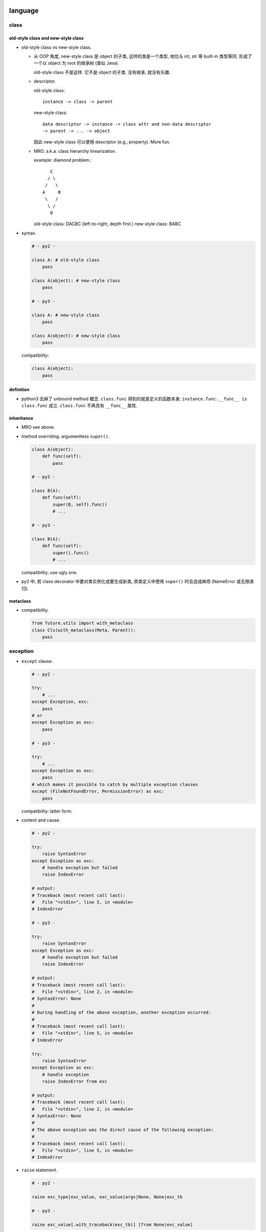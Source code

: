 language
========

class
-----

old-style class and new-style class
^^^^^^^^^^^^^^^^^^^^^^^^^^^^^^^^^^^
- old-style class vs new-style class.

  * 从 OOP 角度, new-style class 是 object 的子类, 这样的类是一个类型, 地位与
    int, str 等 built-in 类型等同. 形成了一个以 object 为 root 的继承树 (类似
    Java).

    old-style class 不是这样. 它不是 object 的子类. 没有继承, 就没有乐趣.

  * descriptor.
    
    old-style class::
   
     instance -> class -> parent

    new-style class::
   
     data descriptor -> instance -> class attr and non-data descriptor
     -> parent -> ... -> object

    因此 new-style class 可以使用 descriptor (e.g., property). More fun.


  * MRO. a.k.a. class hierarchy linearization.
    
    example: diamond problem.::

         C
        / \
       /   \
      A     B
       \   /
        \ /
         D

    old-style class: DACBC (left-to-right, depth first.)
    new-style class: BABC

- syntax.

  .. code:: python

    # - py2 -

    class A: # old-style class
        pass

    class A(object): # new-style class
        pass

    # - py3 -

    class A: # new-style class
        pass

    class A(object): # new-style class
        pass

  compatibility:

  .. code:: python

    class A(object):
        pass

definition
^^^^^^^^^^
- python3 去掉了 unbound method 概念. ``class.func`` 得到的就是定义的函数本身;
  ``instance.func.__func__ is class.func`` 成立. ``class.func`` 不再具有
  ``__func__`` 属性.

inheritance
^^^^^^^^^^^

- MRO see above.

- method overriding. argumentless ``super()``. 

  .. code:: python

    class A(object):
        def func(self):
            pass

    # - py2 -

    class B(A):
        def func(self):
            super(B, self).func()
            # ...

    # - py3 -

    class B(A):
        def func(self):
            super().func()
            # ...

  compatibility: use ugly one.

- py2 中, 若 class decorator 中要对类实例化或要生成新类, 原类定义中使用
  ``super()`` 时会造成麻烦 (NameError 或无限递归).

metaclass
^^^^^^^^^
- compatibility.

  .. code:: python

    from future.utils import with_metaclass
    class Cls(with_metaclass(Meta, Parent)):
        pass

exception
---------

- ``except`` clause.

  .. code:: python

    # - py2 -

    try:
        # ...
    except Exception, exc:
        pass
    # or
    except Exception as exc:
        pass

    # - py3 -

    try:
        # ...
    except Exception as exc:
        pass
    # which makes it possible to catch by multiple exception classes
    except (FileNotFoundError, PermissionError) as exc:
        pass

  compatibility: latter form.

- context and cause.

  .. code:: python

    # - py2 -

    try:
        raise SyntaxError
    except Exception as exc:
        # handle exception but failed
        raise IndexError

    # output:
    # Traceback (most recent call last):
    #   File "<stdin>", line 5, in <module>
    # IndexError

    # - py3 -

    try:
        raise SyntaxError
    except Exception as exc:
        # handle exception but failed
        raise IndexError

    # output:
    # Traceback (most recent call last):
    #   File "<stdin>", line 2, in <module>
    # SyntaxError: None
    # 
    # During handling of the above exception, another exception occurred:
    # 
    # Traceback (most recent call last):
    #   File "<stdin>", line 5, in <module>
    # IndexError

    try:
        raise SyntaxError
    except Exception as exc:
        # handle exception
        raise IndexError from exc

    # output:
    # Traceback (most recent call last):
    #   File "<stdin>", line 2, in <module>
    # SyntaxError: None
    # 
    # The above exception was the direct cause of the following exception:
    # 
    # Traceback (most recent call last):
    #   File "<stdin>", line 5, in <module>
    # IndexError

- ``raise`` statement.

  .. code:: python

    # - py2 -

    raise exc_type|exc_value, exc_value|args|None, None|exc_tb

    # - py3 -

    raise exc_value[.with_traceback(exc_tb)] [from None|exc_value]

  compatibility:

  .. code:: python

    from future.utils import raise_, raise_from, raise_with_traceback

- builtin exception hierarchy.

  * py2. https://docs.python.org/2/library/exceptions.html#exception-hierarchy

  * py3. https://docs.python.org/3.6/library/exceptions.html#exception-hierarchy

  主要在于对 OSError 的细化, 方便处理.

  .. code:: python

    import errno

    # - py2 -

    try:
        # ...
    except (IOError, OSError) as exc:
        if exc.errno == errno.EEXIST:
            pass
        else:
            raise

    # - py3 -

    try:
        # ...
    except FileNotFoundError as exc:
        pass

  compatibility: use ugly one.

- exception info. All exception-related info is locally available.

  .. code:: python

    # - py2 -
    import sys
    try:
        # ...
    except Exception as exc:
        exc_type, exc_value, exc_tb = sys.exc_info

    # - py3 -
    try:
        # ...
    except Exception as exc:
        exc_type, exc_value, exc_tb = type(exc), exc, exc.__traceback__

    # context and cause
    exc.__context__
    exc.__cause__

  compatibility: use the ugly one.

scope
-----

- py2.

  * ``global`` keyword.

- py3.

  * additional ``nonlocal`` keyword.

  .. code:: python

    # - py2 -

    def f():    
        a = 1
        def g():
            a = 2
            print(a)
        g()
        print(a)
        
    # - py3 -

    def f():    
        a = 1
        def g():
            nonlocal a
            a = 2
            print(a)
        g()
        print(a)
        

builtin types
-------------
py3 removed following types: long, unicode, xrange.

- 整数类型. int & long -> int.

  py2:
  
  * int -- hardware-based (``sys.maxint``, ``long`` in C, 2**63-1).

  * long -- software-based. unlimited. Indicated by ``L`` suffix.

  py3:

  * int. 自动切换.

- arithmetic -- 除法.

  py2:

  * `/`: floor division. result is `int`, rounding downwards.::

      1/2=0, -1/2=-1

  py3:
    
  * `/`: float division. 两整数转换为 `float` 后再做除法, 结果是 `float`.

  * `//`: floor division, as in py2.


  compatibility::
  
    from __future__ import division

    # use / for float division, // for floor division

- range object.

  py2:

  * ``range()`` returns a list of integers.

  * ``xrange()`` returns an xrange object that generates the numbers in the
    range on demand.

  py3: ``xrange`` renamed to be ``range``. ``range()`` is now a builtin type.

  compatibility::

    range = xrange

    # or

    from builtins import range

- builtin sequence types:

  py2: list, tuple, str, unicode, xrange object, bytes (alias for str), bytearray

  py3: list, tuple, bytes, str, range object, bytearray


- object.

  * string and bytes representation of object
  
    * py2 中实现: `__unicode__` 和 `__str__`
  
    * py3 中实现: `__str__` 和 `__bytes__`

    compatibility

    .. code:: python

      from six import *

      @python_2_unicode_compatible
      class A:
        def __str__(self):
            # ...

  * boolean test.

    - py2. ``__nonzero__``

    - py3. ``__bool__``

    compatibility:

    .. code:: python

      def implements_bool(cls):
          if not PY3:
              cls.__nonzero__ = cls.__bool__
              del cls.__bool__
          return cls

      @implements_bool
      class Container(object):

          def __init__(self):
              self.bucket = []

          def __bool__(self):
              return bool(self.bucket)

  * type coercion
  
    - py2. 通过类中定义的 __coerce__ method 以及 coerce() 函数来完成不同数值
      类型值的转换.
  
    - py3. type coercion is removed from language.
  
- dict

  * test for key existence. ``dict.has_key()`` is removed.

    .. code:: python

      "key" in d

  * iteration of keys, values, items. See `iteration`_.

  * (py3.6) order of dict key is implicitly ensured.

    For compatibility and correctness, still use ``OrderedDict``.

- basestring, removed. Since ``str`` is the only and actual string type.

string formatting
-----------------
python 中有 4 种 string interpolation 的方式:

- ``%`` printf-style formatting. 即 modulo operation.
  implemented in ``str.__mod__``.

- ``str.format()``.

- Shell-like string template: ``string.Template``.

- formatted string literals. ``f"..."``. (py3.6)

第一种最常见最简单, 但不如第二种方便;

第二种明显优点有 2 个, 1) 灵活方便, 功能丰富; 2) 使用 `__format__` protocol
可以自定义 format 逻辑, 实现多态性的封装 (duck typing), e.g., datetime.

第三种克服了第二种的 verbosity 问题, 并且增加灵活性可以执行 python 表达式.
所以, 对于 py3.6+, 应该用第三种, 之前的最好用第二种.

第四种仅用在特殊场合, 例如为了填充使用了 shell syntax 的模板, 或者为了与常见的
formatting 语法相区别.

iteration, generation, async programming
----------------------------------------

iteration
^^^^^^^^^
- 在 py2 中直接生成 a list of results 的很多方法和函数, 转换成了生成一个
  iterator, 而不直接生成结果.

  * dict

    .. code:: python

      # dict
      .iterkeys(), .itervalues(), .iteritems()
      keys(), values(), items()

    don't use ``iter*`` anymore.

  * zip, range, map, filter.

    compatibility

    .. code:: python

      from itertools import imap as map, izip as zip, ifilter as filter
      range = xrange

      # or

      from builtins import map, zip, range, filter

  * other iterable functions in itertools

    .. code:: python

      from itertools import ifilterfalse as filterfalse, izip_longest as zip_longest

- ``iterator.next()`` -> ``iterator.__next__()``

  compatibility:

  .. code:: python

    from future.utils import implements_iterator
    @implements_iterator
    class Counter(object):

        def __init__(self, start=0):
            self.count = start

        def __iter__(self):
            return self

        def __next__(self):
            self.count += 1
            return self.count

coroutine
^^^^^^^^^
- py3.5+ 添加了 coroutine.

builtin functions
-----------------
py3 removed following built-in functions: apply, cmp, coerce, execfile, file,
raw_input, reduce, reload.

- comparision and key functions.::
 
    orted(), min(), max(),
    heapq.nlargest(), heapq.nsmallest(),
    itertools.groupby()

  py2. keyword arg `cmp` is deprecated, use `key` to generate a sorting key

  py3. cmp is removed in 3, use `key`.

  compatibility::

    from functools import cmp_to_key

    [].sort(key=cmp_to_key(func))

- ``reload`` -> ``importlib.reload``, ``reduce`` -> ``functools.reduce``.

  .. code:: python

    from importlib import reload
    from functools import reduce

- ``round()``.  py2 中 round 函数只支持 float 且返回 float, py3
  中它支持任何实现了 ``__round__`` 的类型, 且对于 float 返回 int.

- ``unicode()`` is removed.

- ``exec()``.

  * py2. exec 是 keyword, 即 exec statement.

  * py3. exec 是 function, 返回值 None.

- ``apply()`` removed.

IO
--

- ``print``.

  * py2. print 是 keyword, print statement (not an expression).
    print 的格式比较局限, 在 script 中, 可以在末尾添加 `,` 做到不回行

  * py3. print function (therefore expression). Makes more flexible formatting
    and options possible.  Also In line with other languages.::

      print(value, ..., sep=' ', end='\n', file=sys.stdout, flush=False)

  compatibility::

    from __future__ import print_function

- ``input(), raw_input()``

  * py2. raw_input() 输入字符输出字符串; input() 即 ``eval(raw_input())``.

  * py3. ``input()`` is original ``raw_input()``.

  compatibility

  * future::

      input = raw_input

      # or

      from future.builtins import input

  * conversion::

      input -> eval(input())

- ``file``, ``open`` and ``io`` module.

  * 整个 IO 的对象封装重新设计. py3 中全部基于 ``io`` module.

  * open all files with ``open``, stop using ``file``.

    .. code:: python

      # - py2 -

      open(name[, mode[, buffering]])

      # - py3 -

      open(file, mode='r', buffering=-1, encoding=None, errors=None, newline=None, closefd=True, opener=None)

  * compatibility

    .. code:: python

      from io import open

- ``StringIO``.

  * py3. 整合至 ``io`` module.

  * compatibility

    .. code:: python

      from io import StringIO, BytesIO

character set and encoding
--------------------------
- 字符集和编码. See `../characters-and-fonts/character-encodings.rst`.

- string literal.

  * py2.
    
    - ``str``: ASCII 字符集. 1byte for each char.::

        "string"

    - ``unicode``: Unicode 字符集. 1 code point for each char.::

        u"unicode"

  * py3. (sanitized.) ``str`` 即 unicode. ``bytes`` for byte string.::

      "string"
      b"bytes"

  compatibility

  - future::

      from __future__ import unicode_literals

      chr = unichr
      # or
      from builtins imoprt chr

  - use normal string as unicode string, use bytes for bytes::

      "string" # unicode in py2
      b"bytes" # str in py2

- source code encoding

  py2: default ascii encoding. 需要使用以下声明, 否则不能包含 ascii 以外
  的字符. 即使如此, 只允许 comment & string literal 中包含 ascii 之外的
  字符.

  .. code:: python

    # -*- coding: utf-8 -*-
    # vim:fileencoding=utf-8

  py3: default utf-8 encoding.

  .. code:: python

    哈哈哈 = 1


module and package
------------------

- implicit relative import vs explicit relative import.

  Suppose the following project hierarchy::

    proj/
    ├── __init__.py
    ├── app1.py
    └── utils.py

  .. code:: python

    # app1.py

    # - py2 -

    from utils import *

    # - py3 -

    # local
    from .utils import *
    # global
    from utils import *

  compatibility

  - future::

      from __future__ import absolute_import

  - always use absolute import

- namespace package. (not commonly used. But good to know.)

  * 相同名字的目录分散在 ``sys.path`` 的不同位置.
  
  * Without ``__init__.py``.

  ::

    root/
    ├── proj1
    │   └── parent
    └── proj2
        └── parent

  usage: 给一个由别人维护的 package 添加自己的功能和修改.

iterable unpacking, dict unpacking
----------------------------------

- in literal

  * py2. none

  * py3.

    .. code:: python

      [-1, *range(10), 10, 11, *{"what": "thefuck", "are you": "doing"}, 12, 13,]
      {"a":1, **dict(a=1, b=2), "c": 3, **OrderedDict(c=3, d=4),}

- in assignment

  * py2.

    .. code:: python

      a, b = range(2)
      a, b = b, a

  * py3.

    .. code:: python

      a, b, *rest = range(10)
      a, b, *(c, *[d, *(e, *f), g], h), i, j, (), l = *range(20), [], 20

- in function definition

  * py2.

    - positional without default.
      (required, can be provided by positional or kwarg.)

    - positional with default.
      (optional, can be provided by positional or kwarg.)

    - rest of positionals.

    - rest of kwargs.

    .. code:: python

      def func(a=1, b=2, *args, **kwargs):
          pass

  * py3.

    - positional without default.
      (required, can be provided by positional or kwarg.)

    - positional with default.
      (optional, can be provided by positional or kwarg.)

    - keyword-only without default.
      (required, must be provided by kwarg.)

    - keyword-only with default.
      (optional, must be provided by kwarg.)

    - rest of positionals

    - rest of kwargs

    .. code:: python

      def func(a=1, b=2, *args, c=3, d=4, **kwargs):
          pass

      def func(a=1, b=2, *, c=1, d):
          pass

      def func(*, c=1, d):
          pass

- in function call. 在定义中要求的 positional and kwarg 可以通过
  1) positional 2) kwarg 3) iterable unpacking 4) dict unpacking 提供.

  * py2. At most one iterable unpacking and one dict unpacking is allowed.

    .. code:: python

      f(*(1,2,3), **{"a": 1, "b": 2})

  * py3. any number of iterable unpacking and dict unpacking is allowed.

  additional rules.

  * 最终转换成 positionals 的部分 (包括 positional & iterable unpacking) 应该在
    最终转换成 kwargs 的部分 (包括 kwarg & dict unpacking) 的前面.

  * 在各自部分之内, 两种语法可以任意顺序和数量出现.

annotation
----------
Still too much?

- function annotation

  .. code:: python

    def func(a: int, b: str) -> None:
        pass

- variable annotation (py3.6)

  .. code:: python

    a: "hey, there"

misc language features
----------------------
- ``\`x\```:

  * py2. shortcut for ``repr(x)``, deprecated

  * py3. ``\`x\``` syntax is removed

cpython
=======

bytecode
--------

- ``__pycache__``

- 按照版本保存.

REPL
----
- gnu readline library for autocompletion.

library
=======
- Standard library reorganization `PEP 3108 <https://www.python.org/dev/peps/pep-3108/>`_

  涉及 44 modules. 例如: urllib, http.

  compatibility:

  * 根据 py 版本选择不同的 import path.

  * 使用 future.

    .. code:: python

      from future import standard_library as _standard_library
      _standard_library.install_aliases()

- new packages. e.g., pathlib, enum, ipaddress, html.

  compatibility:

  * install explicit backport packages. e.g., enum, singledispatch, pathlib.

  * install backports namespace packages.

py2 py3 compatible code
=======================

prerequisites
-------------

- understand what is changed and how to fix.

  * See above.

  * See also `Writing Python 2-3 compatible code <http://python-future.org/compatible_idioms.html>`_.

- tools.

  * future. 提供诸多 python3 功能的 backport. 提供 ``futurize`` 脚本
    自动转换源代码至 py3-compatible.

  * six (implicit)

  * 2to3 (implicit)

  * argparse (pip, py2.6 only)

  * importlib (pip, py2.6 only)

- 不要盲目信任这些工具. They do have bugs and limitations (like every software).
  这就是为什么需要从原理上理解 py2, py3 的区别. 当这些工具失效时, 需要手工去实现
  合适的兼容性修改.

  这也是要看源代码的原因之一.

conversion
----------
- ``futurize``

  .. code:: sh
  
    futurize2 -a -0 <file|dir>

- 检查转换结果.

coding 
------
- `Writing Python 2-3 compatible code <http://python-future.org/compatible_idioms.html>`_.

- 不能用 py3-only syntaxes. 即使 conditionally 也不行. 因为解释器在
  语义分析阶段就会报错 SyntaxError.

- 每个文件中设置 ``__future__`` imports.

- 项目中设置一个 ``six`` module/subpackage, 包含所有项目中需要使用到的
  兼容性定义. 在项目的各个文件中, import 该文件.

  example:

  .. code:: python

    # six.py
    # -*- coding: utf-8 -*-
    # vim:fileencoding=utf-8

    from __future__ import division
    from __future__ import absolute_import
    from __future__ import print_function
    from __future__ import unicode_literals

    import sys
    from builtins import *
    from future import standard_library as _standard_library
    _standard_library.install_aliases()
    PY2 = sys.version_info[0] == 2
    PY3 = sys.version_info[0] == 3
    # optional additional tests
    PY26 = sys.version_info[0:2] == (2, 6)

- 其他兼容性定义也放在该文件中. 可以参考 django (1.11), celery 等.

- 在其他项目文件中加入以下代码. 然后直接按照 python3 风格书写.

  .. code:: python

    # another file
    # -*- coding: utf-8 -*-
    # vim:fileencoding=utf-8
    from __future__ import division
    from __future__ import absolute_import
    from __future__ import print_function
    from __future__ import unicode_literals

    from .six import *

- 在具体情况下, 需要分别对 py2, py3 进行不同实现时, 做版本判断, 再分别实现.

  .. code:: python

    if PY2:
        # ...
    else PY3:
        # ...

tools
-----

python-future
^^^^^^^^^^^^^
features
""""""""
- 提供从 py2-only code 向 py2py3-compatible 的兼容性 module 和转换脚本.
  (向前兼容)

- 提供从 py3-only code 向 py2py3-compatible 的兼容性 module 和转换脚本.
  (向后兼容)

- 实现 standard library reorganization. 使用 python3 的 library
  hierarchy 来 import module.

tools
"""""
- ``future`` package (forward-compatibility)
  
  * ``future.builtins`` py3 builtins

  * ``future.utils`` compatible utils

- ``past`` package (backward-compatibility)

- ``futurize`` script

- ``pasteurize`` script

- import tools. 实现 PEP 3108 standard library reorganization.
  
  * 诸多 wrapper packages

  * extensions on existing packages

  * included backports

usage
""""""
- use ``futurize`` script to convert existing py2 code.

- use ``future`` and ``builtins`` package to write forward-compatible code.
  (Together with ``__future__``.)

multi-version management
========================

See `here <multi-version.rst>`_.
